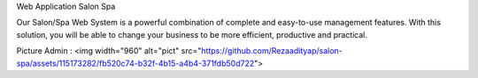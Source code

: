 Web Application Salon Spa 

Our Salon/Spa Web System is a powerful combination of complete and easy-to-use management features. With this solution, you will be able to change your business to be more efficient, productive and practical.

Picture Admin :
<img width="960" alt="pict" src="https://github.com/Rezaadityap/salon-spa/assets/115173282/fb520c74-b32f-4b15-a4b4-371fdb50d722">
